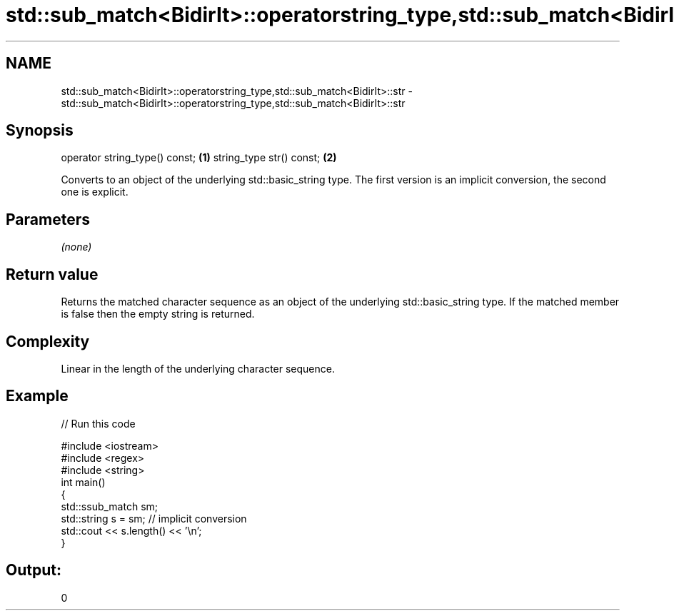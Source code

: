 .TH std::sub_match<BidirIt>::operatorstring_type,std::sub_match<BidirIt>::str 3 "2020.03.24" "http://cppreference.com" "C++ Standard Libary"
.SH NAME
std::sub_match<BidirIt>::operatorstring_type,std::sub_match<BidirIt>::str \- std::sub_match<BidirIt>::operatorstring_type,std::sub_match<BidirIt>::str

.SH Synopsis

operator string_type() const; \fB(1)\fP
string_type str() const;      \fB(2)\fP

Converts to an object of the underlying std::basic_string type.
The first version is an implicit conversion, the second one is explicit.

.SH Parameters

\fI(none)\fP

.SH Return value

Returns the matched character sequence as an object of the underlying std::basic_string type. If the matched member is false then the empty string is returned.

.SH Complexity

Linear in the length of the underlying character sequence.

.SH Example


// Run this code

  #include <iostream>
  #include <regex>
  #include <string>
  int main()
  {
    std::ssub_match sm;
    std::string s = sm;  // implicit conversion
    std::cout << s.length() << '\\n';
  }

.SH Output:

  0




